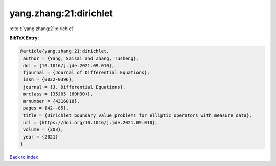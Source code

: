 yang.zhang:21:dirichlet
=======================

:cite:t:`yang.zhang:21:dirichlet`

**BibTeX Entry:**

.. code-block:: bibtex

   @article{yang.zhang:21:dirichlet,
    author = {Yang, Saisai and Zhang, Tusheng},
    doi = {10.1016/j.jde.2021.09.010},
    fjournal = {Journal of Differential Equations},
    issn = {0022-0396},
    journal = {J. Differential Equations},
    mrclass = {35J05 (60H30)},
    mrnumber = {4316018},
    pages = {42--85},
    title = {Dirichlet boundary value problems for elliptic operators with measure data},
    url = {https://doi.org/10.1016/j.jde.2021.09.010},
    volume = {303},
    year = {2021}
   }

`Back to index <../By-Cite-Keys.rst>`_
